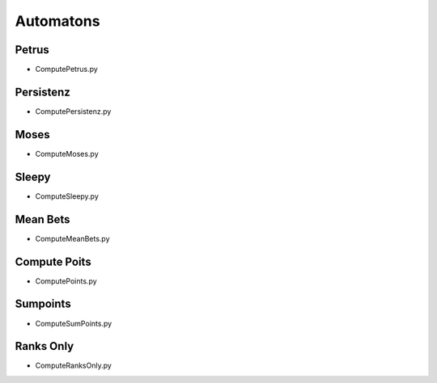 Automatons
===========


Petrus
-------

.. _script-Petrus:

* ComputePetrus.py

Persistenz
-----------

.. _script-Persistenz:

* ComputePersistenz.py


Moses
------

.. _script-Moses:

* ComputeMoses.py

Sleepy
-------

.. _script-Sleepy:

* ComputeSleepy.py

Mean Bets
---------

.. _script-MeanBets:
* ComputeMeanBets.py


Compute Poits
--------------

.. _script-Points:

* ComputePoints.py

Sumpoints
---------

.. _script-SumPoints:

* ComputeSumPoints.py

Ranks Only
-----------

.. _script-RanksOnly:

* ComputeRanksOnly.py

